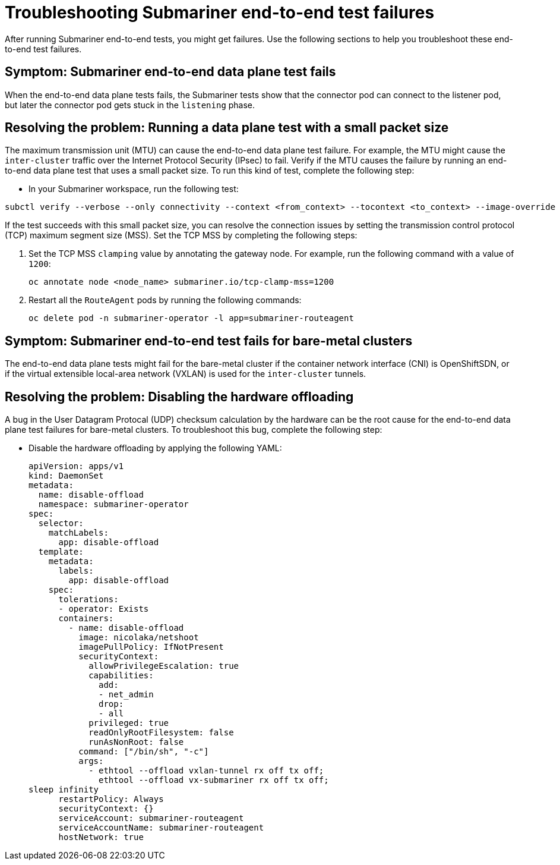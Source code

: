 [#trouble-submariner-test-failure]
= Troubleshooting Submariner end-to-end test failures 

After running Submariner end-to-end tests, you might get failures. Use the following sections to help you troubleshoot these end-to-end test failures.  

[#symptom-submariner-data-plane]
== Symptom: Submariner end-to-end data plane test fails

When the end-to-end data plane tests fails, the Submariner tests show that the connector pod can connect to the listener pod, but later the connector pod gets stuck in the `listening` phase. 

[#resolving-submariner-data-plane]
== Resolving the problem: Running a data plane test with a small packet size 

The maximum transmission unit (MTU) can cause the end-to-end data plane test failure. For example, the MTU might cause the `inter-cluster` traffic over the Internet Protocol Security (IPsec) to fail. Verify if the MTU causes the failure by running an end-to-end data plane test that uses a small packet size. To run this kind of test, complete the following step: 

* In your Submariner workspace, run the following test: 

[source,bash]
----
subctl verify --verbose --only connectivity --context <from_context> --tocontext <to_context> --image-override submariner-nettest=quay.io/submariner/nettest:devel --packet-size 200
----

If the test succeeds with this small packet size, you can resolve the connection issues by setting the transmission control protocol (TCP) maximum segment size (MSS). Set the TCP MSS by completing the following steps: 

. Set the TCP MSS `clamping` value by annotating the gateway node. For example, run the following command with a value of `1200`: 
+
[source,bash]
----
oc annotate node <node_name> submariner.io/tcp-clamp-mss=1200
----

. Restart all the `RouteAgent` pods by running the following commands: 
+
[source,bash]
----
oc delete pod -n submariner-operator -l app=submariner-routeagent 
----

[#symptom-submariner-data-plane-bare-metal-clusters]
== Symptom: Submariner end-to-end test fails for bare-metal clusters 

The end-to-end data plane tests might fail for the bare-metal cluster if the container network interface (CNI) is OpenShiftSDN, or if the virtual extensible local-area network (VXLAN) is used for the `inter-cluster` tunnels.

[#resolving-submariner-dataplane-bare-metal-clusters]
== Resolving the problem: Disabling the hardware offloading 

A bug in the User Datagram Protocal (UDP) checksum calculation by the hardware can be the root cause for the end-to-end data plane test failures for bare-metal clusters. To troubleshoot this bug, complete the following step:

* Disable the hardware offloading by applying the following YAML:  
+
[source,yaml]
----
apiVersion: apps/v1
kind: DaemonSet
metadata: 
  name: disable-offload
  namespace: submariner-operator
spec: 
  selector: 
    matchLabels: 
      app: disable-offload
  template: 
    metadata: 
      labels: 
        app: disable-offload
    spec: 
      tolerations: 
      - operator: Exists  
      containers: 
        - name: disable-offload
          image: nicolaka/netshoot
          imagePullPolicy: IfNotPresent
          securityContext: 
            allowPrivilegeEscalation: true
            capabilities: 
              add: 
              - net_admin
              drop: 
              - all
            privileged: true
            readOnlyRootFilesystem: false
            runAsNonRoot: false
          command: ["/bin/sh", "-c"]
          args: 
            - ethtool --offload vxlan-tunnel rx off tx off;
              ethtool --offload vx-submariner rx off tx off;    
sleep infinity                                           
      restartPolicy: Always
      securityContext: {}
      serviceAccount: submariner-routeagent
      serviceAccountName: submariner-routeagent
      hostNetwork: true 
----
